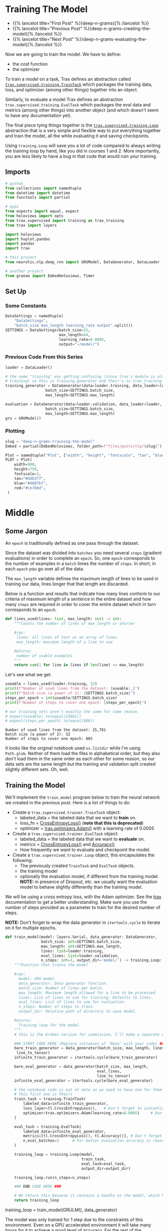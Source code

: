 #+BEGIN_COMMENT
.. title: Deep N-Grams: Training the Model
.. slug: deep-n-grams-training-the-model
.. date: 2021-01-05 16:48:29 UTC-08:00
.. tags: nlp,n-grams,rnn,gru
.. category: NLP
.. link: 
.. description: Training the GRU model.
.. type: text

#+END_COMMENT
#+OPTIONS: ^:{}
#+TOC: headlines 3
#+PROPERTY: header-args :session ~/.local/share/jupyter/runtime/kernel-00a06be7-a9a9-4891-a70c-9ee395ff0ab2-ssh.json
#+BEGIN_SRC python :results none :exports none
%load_ext autoreload
%autoreload 2
#+END_SRC

* Training The Model
  - {{% lancelot title="First Post" %}}deep-n-grams{{% /lancelot %}}
  - {{% lancelot title="Previous Post" %}}deep-n-grams-creating-the-model{{% /lancelot %}}
  - {{% lancelot title="Next Post" %}}deep-n-grams-evaluating-the-model{{% /lancelot %}}

  Now we are going to train the model. We have to define:
   - the cost function
   - the optimizer

   To train a model on a task, Trax defines an abstraction called [[https://trax-ml.readthedocs.io/en/latest/trax.supervised.html?highlight=TrainTask#trax.supervised.training.TrainTask][=trax.supervised.training.TrainTask=]] which packages the training data, loss, and optimizer (among other things) together into an object.

 Similarly, to evaluate a model Trax defines an abstraction =trax.supervised.training.EvalTask= which packages the eval data and metrics (among other things) into another object (and which doesn't seem to have any documentation yet).

 The final piece tying things together is the [[https://trax-ml.readthedocs.io/en/latest/trax.supervised.html#trax.supervised.training.Loop][=trax.supervised.training.Loop=]] abstraction that is a very simple and flexible way to put everything together and train the model, all the while evaluating it and saving checkpoints.
 
Using =training.Loop= will save you a lot of code compared to always writing the training loop by hand, like you did in courses 1 and 2. More importantly, you are less likely to have a bug in that code that would ruin your training.
** Imports
#+begin_src python :results none
# python
from collections import namedtuple
from datetime import datetime
from functools import partial

# pypi
from expects import equal, expect
from holoviews import opts
from trax.supervised import training as trax_training
from trax import layers

import holoviews
import hvplot.pandas
import pandas
import trax

# this project
from neurotic.nlp.deep_rnn import GRUModel, DataGenerator, DataLoader

# another project
from graeae import EmbedHoloviews, Timer
#+end_src
** Set Up
*** Some Constants
#+begin_src python :results none
DataSettings = namedtuple(
    "DataSettings",
    "batch_size max_length learning_rate output".split())
SETTINGS = DataSettings(batch_size=32,
                        max_length=64,
                        learning_rate=0.0005,
                        output="~/model/")
#+end_src
*** Previous Code From this Series
#+begin_src python :results none
loader = DataLoader()

# the name "training" was getting confusing (since trax's module is also called
# training) so this is training_generator and their's is trax_training
training_generator = DataGenerator(data=loader.training, data_loader=loader,
                  batch_size=SETTINGS.batch_size,
                  max_length=SETTINGS.max_length)

evaluation = DataGenerator(data=loader.validation, data_loader=loader,
                  batch_size=SETTINGS.batch_size,
                  max_length=SETTINGS.max_length)
gru = GRUModel()
#+end_src
*** Plotting
#+begin_src python :results none
slug = "deep-n-grams-training-the-model"
Embed = partial(EmbedHoloviews, folder_path=f"files/posts/nlp/{slug}")

Plot = namedtuple("Plot", ["width", "height", "fontscale", "tan", "blue", "red"])
PLOT = Plot(
    width=900,
    height=750,
    fontscale=2,
    tan="#ddb377",
    blue="#4687b7",
    red="#ce7b6d",
 )
#+end_src    
* Middle
** Some Jargon
An =epoch= is traditionally defined as one pass through the dataset.

 Since the dataset was divided into =batches= you need several =steps= (gradient evaluations) in order to complete an =epoch=. So, one =epoch= corresponds to the number of examples in a =batch= times the number of =steps=. In short, in each =epoch= you go over all of the data. 

The =max_length= variable defines the maximum length of lines to be used in training our data, lines longer that that length are discarded. 

 Below is a function and results that indicate how many lines conform to our criteria of maximum length of a sentence in the entire dataset and how many =steps= are required in order to cover the entire dataset which in turn corresponds to an =epoch=.

#+begin_src python :results none
def lines_used(lines: list, max_length: int) -> int:
    """Counts the number of lines of max_length or shorter

    Args: 
     lines: all lines of text as an array of lines
     max_length: maximum length of a line to use

    Returns:
     number of usable examples
    """
    return sum(1 for line in lines if len(line) <= max_length)
#+end_src

Let's see what we get.


#+begin_src python :results output :exports both
useable = lines_used(loader.training, 32)
print(f"Number of used lines from the dataset: {useable:,}")
print(f"Batch size (a power of 2): {SETTINGS.batch_size}")
steps_per_epoch = int(useable/SETTINGS.batch_size)
print(f"Number of steps to cover one epoch: {steps_per_epoch}")

# our training sets aren't exactly the same for some reason.
# expect(useable).to(equal(25881))
# expect(steps_per_epoch).to(equal(808))
#+end_src

#+RESULTS:
: Number of used lines from the dataset: 25,781
: Batch size (a power of 2): 32
: Number of steps to cover one epoch: 805

It looks like the original notebook used =os.listdir= while I'm using =Path.glob=. Neither of them load the files in alphabetical order, but they also don't load them in the same order as each other for some reason, so our data sets are the same length but the training and validation split created slightly different sets. Oh, well.
** Training the Model
We'll implement the =train_model= program below to train the neural network we created in the previous post. Here is a list of things to do:

 - Create a =trax.supervised.trainer.TrainTask= object:
    + labeled_data = the labeled data that we want to *train* on.
    + loss_fn = [[https://trax-ml.readthedocs.io/en/latest/trax.layers.html?highlight=CrossEntropyLoss#trax.layers.metrics.CrossEntropyLoss][CrossEntropyLoss()]] (**note that this is deprecated**)
    + optimizer = [[https://trax-ml.readthedocs.io/en/latest/trax.optimizers.html?highlight=Adam#trax.optimizers.adam.Adam][trax.optimizers.Adam()]] with a learning rate of 0.0005
 - Create a =trax.supervised.trainer.EvalTask= object:
    + labeled_data = the labeled data that we want to *evaluate* on.
    + metrics = [[https://trax-ml.readthedocs.io/en/latest/trax.layers.html#trax.layers.metrics.CrossEntropyLoss][CrossEntropyLoss()]] and [[https://trax-ml.readthedocs.io/en/latest/trax.layers.html#trax.layers.metrics.Accuracy][Accuracy()]]
    + How frequently we want to evaluate and checkpoint the model.

 - Create a =trax.supervised.trainer.Loop= object, this encapsulates the following:
    + The previously created =TrainTask= and =EvalTask= objects.
    + the training model
    + optionally the evaluation model, if different from the training model. **NOTE:** in presence of Dropout, etc. we usually want the evaluation model to behave slightly differently than the training model.

We will be using a cross entropy loss, with the Adam optimizer. See the [[https://trax-ml.readthedocs.io/en/latest/index.html][trax]] documentation to get a better understanding. Make sure you use the number of steps provided as a parameter to train for the desired number of steps.

 **NOTE:** Don't forget to wrap the data generator in =itertools.cycle= to iterate on it for multiple epochs.
   
#+begin_src python :results none
def train_model(model: layers.Serial, data_generator: DataGenerator,
                batch_size: int=SETTINGS.batch_size,
                max_length: int=SETTINGS.max_length,
                lines: list=loader.training,
                eval_lines: list=loader.validation,
                n_steps: int=1, output_dir='model/') -> training.Loop: 
    """Function that trains the model

    Args:
      model: GRU model.
      data_generator: Data generator function.
      batch_size: Number of lines per batch.
      max_length: Maximum length allowed for a line to be processed. 
      lines: List of lines to use for training. Defaults to lines.
      eval_lines: List of lines to use for evaluation.
      n_steps: Number of steps to train.
      output_dir: Relative path of directory to save model.

    Returns:
      Training loop for the model.
    """
    # this is the broken version for submission, I'll make a separate one for local running.
    
    ### START CODE HERE (Replace instances of 'None' with your code) ###
    bare_train_generator = data_generator(batch_size, max_length, lines,
     line_to_tensor)
    infinite_train_generator = itertools.cycle(bare_train_generator)

    bare_eval_generator = data_generator(batch_size, max_length,
                                         eval_lines,
                                         line_to_tensor)
    infinite_eval_generator = itertools.cycle(bare_eval_generator)

    # the notebook code is out of date so we need to have one for them and one for us... damnit
    # this first one is theirs
    train_task = training.TrainTask(
        labeled_data=infinite_train_generator,
        loss_layer=tl.CrossEntropyLoss(),   # Don't forget to instantiate this object
        optimizer=trax.optimizers.Adam(learning_rate=0.0005)     # Don't forget to add the learning rate parameter
    )

    eval_task = training.EvalTask(
        labeled_data=infinite_eval_generator,
        metrics=[tl.CrossEntropyLoss(), tl.Accuracy()], # Don't forget to instantiate these objects
        n_eval_batches=3      # For better evaluation accuracy in reasonable time
    )
    
    training_loop = training.Loop(model,
                                  train_task,
                                  eval_task=eval_task,
                                  output_dir=output_dir)

    training_loop.run(n_steps=n_steps)
    
    ### END CODE HERE ###
    
    # We return this because it contains a handle to the model, which has the weights etc.
    return training_loop
#+end_src


# Train the model 1 step and keep the `trax.supervised.training.Loop` object.
#+begin_example python
training_loop = train_model(GRULM(), data_generator)
#+end_example


The model was only trained for 1 step due to the constraints of this environment. Even on a GPU accelerated environment it will take many hours for it to achieve a good level of accuracy. For the rest of the assignment you will be using a pretrained model but now you should understand how the training can be done using Trax.
** Take Two
#+begin_src python :results none
def take_two(model: layers.Serial,
             training: DataGenerator,
             evaluation: DataGenerator,
             learning_rate: float=SETTINGS.learning_rate,
             batches: int=1,
             evaluation_batches: int=3,
             steps_per_checkpoint: int=1000,
             output_dir=SETTINGS.output) -> trax_training.Loop: 
    """Function that trains the model

    Args:
      model: GRU model.
      training: cycling data generator for training
      evaluation: cycling data generator for evaluation
      learning_rate: alpha for the optimizer
      batches: Number of batches to train.
      evaluation_batches: number of evaluation patches to run
      steps_per_checkpoint: how often to stop and evaluate the model
      output_dir: Relative path of directory to save model.

    Returns:
      Training loop for the model.
    """
    train_task = trax_training.TrainTask(
        labeled_data=training,
        loss_layer=layers.WeightedCategoryCrossEntropy(),
        optimizer=trax.optimizers.Adam(learning_rate=learning_rate),
        n_steps_per_checkpoint=steps_per_checkpoint
    )

    eval_task = trax_training.EvalTask(
        labeled_data=evaluation,
        metrics=[layers.WeightedCategoryCrossEntropy(),
                 layers.Accuracy()],
        n_eval_batches=evaluation_batches
    )
    
    training_loop = trax_training.Loop(model,
                                  train_task,
                                  eval_tasks=[eval_task],
                                  output_dir=output_dir)
    start = datetime.now()
    training_loop.run(n_steps=batches)
    print(f"Elapsed: {datetime.now() - start}")
    return training_loop
#+end_src

#+begin_src python :results output :exports both
loop = take_two(gru.model, training_generator, evaluation, batches=1000)
#+end_src

#+RESULTS:
#+begin_example

Step      1: Total number of trainable weights: 3411200
Step      1: Ran 1 train steps in 2.64 secs
Step      1: train WeightedCategoryCrossEntropy |  5.54519987
Step      1: eval  WeightedCategoryCrossEntropy |  5.54099703
Step      1: eval                      Accuracy |  0.15382584

Step   1000: Ran 999 train steps in 38.68 secs
Step   1000: train WeightedCategoryCrossEntropy |  2.28923297
Step   1000: eval  WeightedCategoryCrossEntropy |  1.82684219
Step   1000: eval                      Accuracy |  0.45511819
Elapsed: 0:00:41.796167
#+end_example

Now let's see what the history tells us.

**Note:** As of January 9, 2021 the version of trax on pypi (1.3.7) doesn't have a =History= object (and it isn't documented) so to use this I had to install trax from the master branch of the [[https://github.com/google/trax/][GitHub Repsitory]].

#+begin_src python :results output :exports both
print(loop.history.modes)
print(f"Evaluation metrics: {loop.history.metrics_for_mode('eval')}")
print(f"Training Metrics: {loop.history.metrics_for_mode('train')}")

print(f"Evaluation Accuracy: {loop.history.get('eval', 'metrics/Accuracy')}")
#+end_src

#+RESULTS:
: ['eval', 'train']
: Evaluation metrics: ['metrics/Accuracy', 'metrics/WeightedCategoryCrossEntropy']
: Training Metrics: ['metrics/WeightedCategoryCrossEntropy', 'training/gradients_l2', 'training/learning_rate', 'training/loss', 'training/steps per second', 'training/weights_l2']
: Evaluation Accuracy: [(1, 0.15382583936055502), (1000, 0.45511818925539654)]

It made a pretty remarkable improvement after a thousand batches, especially considering it only took forty-seconds or so. Let's up the number of batches.

#+begin_src python :results output :exports both
loop = take_two(gru.model, training_generator, evaluation, batches=1000)
#+end_src

#+RESULTS:
: 
: Step   2000: Ran 1000 train steps in 39.75 secs
: Step   2000: train WeightedCategoryCrossEntropy |  1.66551745
: Step   2000: eval  WeightedCategoryCrossEntropy |  1.65215000
: Step   2000: eval                      Accuracy |  0.49342343
: Elapsed: 0:00:40.189560

Well, I forgot to up the number of batches. This time though...

#+begin_src python :results output :exports both
loop = take_two(gru.model, training_generator, evaluation, batches=10000)
#+end_src

#+RESULTS:
#+begin_example

Step   3000: Ran 1000 train steps in 39.81 secs
Step   3000: train WeightedCategoryCrossEntropy |  1.49474919
Step   3000: eval  WeightedCategoryCrossEntropy |  1.50722202
Step   3000: eval                      Accuracy |  0.53727521

Step   4000: Ran 1000 train steps in 38.82 secs
Step   4000: train WeightedCategoryCrossEntropy |  1.40773308
Step   4000: eval  WeightedCategoryCrossEntropy |  1.44813490
Step   4000: eval                      Accuracy |  0.54536728

Step   5000: Ran 1000 train steps in 38.90 secs
Step   5000: train WeightedCategoryCrossEntropy |  1.35936761
Step   5000: eval  WeightedCategoryCrossEntropy |  1.40560397
Step   5000: eval                      Accuracy |  0.55885768

Step   6000: Ran 1000 train steps in 38.88 secs
Step   6000: train WeightedCategoryCrossEntropy |  1.33801484
Step   6000: eval  WeightedCategoryCrossEntropy |  1.36113369
Step   6000: eval                      Accuracy |  0.57642752

Step   7000: Ran 1000 train steps in 38.86 secs
Step   7000: train WeightedCategoryCrossEntropy |  1.32240558
Step   7000: eval  WeightedCategoryCrossEntropy |  1.38307476
Step   7000: eval                      Accuracy |  0.56590829

Step   8000: Ran 1000 train steps in 38.90 secs
Step   8000: train WeightedCategoryCrossEntropy |  1.30228114
Step   8000: eval  WeightedCategoryCrossEntropy |  1.38889817
Step   8000: eval                      Accuracy |  0.56193008

Step   9000: Ran 1000 train steps in 38.88 secs
Step   9000: train WeightedCategoryCrossEntropy |  1.28101051
Step   9000: eval  WeightedCategoryCrossEntropy |  1.36015956
Step   9000: eval                      Accuracy |  0.56561601

Step  10000: Ran 1000 train steps in 38.86 secs
Step  10000: train WeightedCategoryCrossEntropy |  1.27505744
Step  10000: eval  WeightedCategoryCrossEntropy |  1.36137756
Step  10000: eval                      Accuracy |  0.57053447

Step  11000: Ran 1000 train steps in 38.85 secs
Step  11000: train WeightedCategoryCrossEntropy |  1.27052534
Step  11000: eval  WeightedCategoryCrossEntropy |  1.34181790
Step  11000: eval                      Accuracy |  0.57359161

Step  12000: Ran 1000 train steps in 38.85 secs
Step  12000: train WeightedCategoryCrossEntropy |  1.25399101
Step  12000: eval  WeightedCategoryCrossEntropy |  1.34485857
Step  12000: eval                      Accuracy |  0.57139154
Elapsed: 0:06:30.471829
#+end_example

It seems to be plateauing.

#+begin_src python :results output :exports both
loop = take_two(gru.model, training_generator, evaluation, batches=50000)
#+end_src

#+RESULTS:
#+begin_example

Step  13000: Ran 1000 train steps in 39.74 secs
Step  13000: train WeightedCategoryCrossEntropy |  1.28382349
Step  13000: eval  WeightedCategoryCrossEntropy |  1.34152850
Step  13000: eval                      Accuracy |  0.56759004

Step  14000: Ran 1000 train steps in 38.70 secs
Step  14000: train WeightedCategoryCrossEntropy |  1.24999321
Step  14000: eval  WeightedCategoryCrossEntropy |  1.31848574
Step  14000: eval                      Accuracy |  0.58393063

Step  15000: Ran 1000 train steps in 38.64 secs
Step  15000: train WeightedCategoryCrossEntropy |  1.23975933
Step  15000: eval  WeightedCategoryCrossEntropy |  1.31624317
Step  15000: eval                      Accuracy |  0.58447830

Step  16000: Ran 1000 train steps in 38.64 secs
Step  16000: train WeightedCategoryCrossEntropy |  1.21947169
Step  16000: eval  WeightedCategoryCrossEntropy |  1.28875721
Step  16000: eval                      Accuracy |  0.57887546

Step  17000: Ran 1000 train steps in 38.62 secs
Step  17000: train WeightedCategoryCrossEntropy |  1.21219873
Step  17000: eval  WeightedCategoryCrossEntropy |  1.33571080
Step  17000: eval                      Accuracy |  0.57712994

Step  18000: Ran 1000 train steps in 38.66 secs
Step  18000: train WeightedCategoryCrossEntropy |  1.21026635
Step  18000: eval  WeightedCategoryCrossEntropy |  1.32456430
Step  18000: eval                      Accuracy |  0.58517017

Step  19000: Ran 1000 train steps in 38.64 secs
Step  19000: train WeightedCategoryCrossEntropy |  1.21169627
Step  19000: eval  WeightedCategoryCrossEntropy |  1.32556013
Step  19000: eval                      Accuracy |  0.58419540

Step  20000: Ran 1000 train steps in 38.71 secs
Step  20000: train WeightedCategoryCrossEntropy |  1.18635964
Step  20000: eval  WeightedCategoryCrossEntropy |  1.29579870
Step  20000: eval                      Accuracy |  0.58305796

Step  21000: Ran 1000 train steps in 38.64 secs
Step  21000: train WeightedCategoryCrossEntropy |  1.18904626
Step  21000: eval  WeightedCategoryCrossEntropy |  1.30543160
Step  21000: eval                      Accuracy |  0.58511112

Step  22000: Ran 1000 train steps in 38.66 secs
Step  22000: train WeightedCategoryCrossEntropy |  1.19396818
Step  22000: eval  WeightedCategoryCrossEntropy |  1.29183892
Step  22000: eval                      Accuracy |  0.58100422

Step  23000: Ran 1000 train steps in 38.71 secs
Step  23000: train WeightedCategoryCrossEntropy |  1.19577324
Step  23000: eval  WeightedCategoryCrossEntropy |  1.31765648
Step  23000: eval                      Accuracy |  0.57812850

Step  24000: Ran 1000 train steps in 38.77 secs
Step  24000: train WeightedCategoryCrossEntropy |  1.16455758
Step  24000: eval  WeightedCategoryCrossEntropy |  1.30760705
Step  24000: eval                      Accuracy |  0.58308929

Step  25000: Ran 1000 train steps in 38.68 secs
Step  25000: train WeightedCategoryCrossEntropy |  1.17373812
Step  25000: eval  WeightedCategoryCrossEntropy |  1.33733491
Step  25000: eval                      Accuracy |  0.58254947

Step  26000: Ran 1000 train steps in 38.73 secs
Step  26000: train WeightedCategoryCrossEntropy |  1.17703664
Step  26000: eval  WeightedCategoryCrossEntropy |  1.30382776
Step  26000: eval                      Accuracy |  0.59271948

Step  27000: Ran 1000 train steps in 38.77 secs
Step  27000: train WeightedCategoryCrossEntropy |  1.17249799
Step  27000: eval  WeightedCategoryCrossEntropy |  1.29767748
Step  27000: eval                      Accuracy |  0.59217713

Step  28000: Ran 1000 train steps in 38.70 secs
Step  28000: train WeightedCategoryCrossEntropy |  1.15188992
Step  28000: eval  WeightedCategoryCrossEntropy |  1.27955910
Step  28000: eval                      Accuracy |  0.60145231

Step  29000: Ran 1000 train steps in 38.71 secs
Step  29000: train WeightedCategoryCrossEntropy |  1.15883470
Step  29000: eval  WeightedCategoryCrossEntropy |  1.32158053
Step  29000: eval                      Accuracy |  0.58393308

Step  30000: Ran 1000 train steps in 38.69 secs
Step  30000: train WeightedCategoryCrossEntropy |  1.16402268
Step  30000: eval  WeightedCategoryCrossEntropy |  1.28583026
Step  30000: eval                      Accuracy |  0.59060840

Step  31000: Ran 1000 train steps in 38.76 secs
Step  31000: train WeightedCategoryCrossEntropy |  1.15244710
Step  31000: eval  WeightedCategoryCrossEntropy |  1.31478047
Step  31000: eval                      Accuracy |  0.58421228

Step  32000: Ran 1000 train steps in 38.74 secs
Step  32000: train WeightedCategoryCrossEntropy |  1.13865745
Step  32000: eval  WeightedCategoryCrossEntropy |  1.30897808
Step  32000: eval                      Accuracy |  0.58211388

Step  33000: Ran 1000 train steps in 38.70 secs
Step  33000: train WeightedCategoryCrossEntropy |  1.14797425
Step  33000: eval  WeightedCategoryCrossEntropy |  1.28837899
Step  33000: eval                      Accuracy |  0.59355628

Step  34000: Ran 1000 train steps in 38.71 secs
Step  34000: train WeightedCategoryCrossEntropy |  1.15177202
Step  34000: eval  WeightedCategoryCrossEntropy |  1.26875858
Step  34000: eval                      Accuracy |  0.59396426

Step  35000: Ran 1000 train steps in 38.74 secs
Step  35000: train WeightedCategoryCrossEntropy |  1.13462234
Step  35000: eval  WeightedCategoryCrossEntropy |  1.33155421
Step  35000: eval                      Accuracy |  0.58831197

Step  36000: Ran 1000 train steps in 38.76 secs
Step  36000: train WeightedCategoryCrossEntropy |  1.12743652
Step  36000: eval  WeightedCategoryCrossEntropy |  1.31895538
Step  36000: eval                      Accuracy |  0.57935937

Step  37000: Ran 1000 train steps in 38.76 secs
Step  37000: train WeightedCategoryCrossEntropy |  1.13511860
Step  37000: eval  WeightedCategoryCrossEntropy |  1.34238366
Step  37000: eval                      Accuracy |  0.58156353

Step  38000: Ran 1000 train steps in 38.72 secs
Step  38000: train WeightedCategoryCrossEntropy |  1.14187491
Step  38000: eval  WeightedCategoryCrossEntropy |  1.30659600
Step  38000: eval                      Accuracy |  0.58288614

Step  39000: Ran 1000 train steps in 38.76 secs
Step  39000: train WeightedCategoryCrossEntropy |  1.12084019
Step  39000: eval  WeightedCategoryCrossEntropy |  1.28768833
Step  39000: eval                      Accuracy |  0.60021923

Step  40000: Ran 1000 train steps in 38.71 secs
Step  40000: train WeightedCategoryCrossEntropy |  1.11764979
Step  40000: eval  WeightedCategoryCrossEntropy |  1.33905506
Step  40000: eval                      Accuracy |  0.57679999

Step  41000: Ran 1000 train steps in 38.74 secs
Step  41000: train WeightedCategoryCrossEntropy |  1.12686217
Step  41000: eval  WeightedCategoryCrossEntropy |  1.32088705
Step  41000: eval                      Accuracy |  0.58238810

Step  42000: Ran 1000 train steps in 38.75 secs
Step  42000: train WeightedCategoryCrossEntropy |  1.13109481
Step  42000: eval  WeightedCategoryCrossEntropy |  1.31838973
Step  42000: eval                      Accuracy |  0.58213743

Step  43000: Ran 1000 train steps in 38.79 secs
Step  43000: train WeightedCategoryCrossEntropy |  1.10290754
Step  43000: eval  WeightedCategoryCrossEntropy |  1.31488041
Step  43000: eval                      Accuracy |  0.59099247

Step  44000: Ran 1000 train steps in 38.75 secs
Step  44000: train WeightedCategoryCrossEntropy |  1.11154807
Step  44000: eval  WeightedCategoryCrossEntropy |  1.32115630
Step  44000: eval                      Accuracy |  0.58481665

Step  45000: Ran 1000 train steps in 38.74 secs
Step  45000: train WeightedCategoryCrossEntropy |  1.11626506
Step  45000: eval  WeightedCategoryCrossEntropy |  1.32583074
Step  45000: eval                      Accuracy |  0.58425963

Step  46000: Ran 1000 train steps in 38.75 secs
Step  46000: train WeightedCategoryCrossEntropy |  1.12253380
Step  46000: eval  WeightedCategoryCrossEntropy |  1.28128795
Step  46000: eval                      Accuracy |  0.59816724

Step  47000: Ran 1000 train steps in 38.78 secs
Step  47000: train WeightedCategoryCrossEntropy |  1.08949089
Step  47000: eval  WeightedCategoryCrossEntropy |  1.31317608
Step  47000: eval                      Accuracy |  0.58273973

Step  48000: Ran 1000 train steps in 38.75 secs
Step  48000: train WeightedCategoryCrossEntropy |  1.10382092
Step  48000: eval  WeightedCategoryCrossEntropy |  1.35037680
Step  48000: eval                      Accuracy |  0.58653913

Step  49000: Ran 1000 train steps in 38.74 secs
Step  49000: train WeightedCategoryCrossEntropy |  1.10920715
Step  49000: eval  WeightedCategoryCrossEntropy |  1.34068878
Step  49000: eval                      Accuracy |  0.57137036

Step  50000: Ran 1000 train steps in 38.78 secs
Step  50000: train WeightedCategoryCrossEntropy |  1.10644996
Step  50000: eval  WeightedCategoryCrossEntropy |  1.32040668
Step  50000: eval                      Accuracy |  0.58469077

Step  51000: Ran 1000 train steps in 38.73 secs
Step  51000: train WeightedCategoryCrossEntropy |  1.08133543
Step  51000: eval  WeightedCategoryCrossEntropy |  1.31978738
Step  51000: eval                      Accuracy |  0.58491902

Step  52000: Ran 1000 train steps in 38.73 secs
Step  52000: train WeightedCategoryCrossEntropy |  1.09691930
Step  52000: eval  WeightedCategoryCrossEntropy |  1.32925705
Step  52000: eval                      Accuracy |  0.58861417

Step  53000: Ran 1000 train steps in 38.68 secs
Step  53000: train WeightedCategoryCrossEntropy |  1.10452163
Step  53000: eval  WeightedCategoryCrossEntropy |  1.29868329
Step  53000: eval                      Accuracy |  0.60251764

Step  54000: Ran 1000 train steps in 38.74 secs
Step  54000: train WeightedCategoryCrossEntropy |  1.09207809
Step  54000: eval  WeightedCategoryCrossEntropy |  1.35772077
Step  54000: eval                      Accuracy |  0.57129671

Step  55000: Ran 1000 train steps in 38.72 secs
Step  55000: train WeightedCategoryCrossEntropy |  1.07641542
Step  55000: eval  WeightedCategoryCrossEntropy |  1.36485183
Step  55000: eval                      Accuracy |  0.58672802

Step  56000: Ran 1000 train steps in 38.72 secs
Step  56000: train WeightedCategoryCrossEntropy |  1.08802187
Step  56000: eval  WeightedCategoryCrossEntropy |  1.30784667
Step  56000: eval                      Accuracy |  0.59716912

Step  57000: Ran 1000 train steps in 38.71 secs
Step  57000: train WeightedCategoryCrossEntropy |  1.09764445
Step  57000: eval  WeightedCategoryCrossEntropy |  1.35429418
Step  57000: eval                      Accuracy |  0.57975992

Step  58000: Ran 1000 train steps in 38.74 secs
Step  58000: train WeightedCategoryCrossEntropy |  1.07809854
Step  58000: eval  WeightedCategoryCrossEntropy |  1.32458742
Step  58000: eval                      Accuracy |  0.57735123

Step  59000: Ran 1000 train steps in 38.72 secs
Step  59000: train WeightedCategoryCrossEntropy |  1.07255101
Step  59000: eval  WeightedCategoryCrossEntropy |  1.28845433
Step  59000: eval                      Accuracy |  0.59338196

Step  60000: Ran 1000 train steps in 38.73 secs
Step  60000: train WeightedCategoryCrossEntropy |  1.08358848
Step  60000: eval  WeightedCategoryCrossEntropy |  1.31605566
Step  60000: eval                      Accuracy |  0.58012034

Step  61000: Ran 1000 train steps in 38.70 secs
Step  61000: train WeightedCategoryCrossEntropy |  1.08817053
Step  61000: eval  WeightedCategoryCrossEntropy |  1.32721674
Step  61000: eval                      Accuracy |  0.58768902

Step  62000: Ran 1000 train steps in 38.73 secs
Step  62000: train WeightedCategoryCrossEntropy |  1.06626439
Step  62000: eval  WeightedCategoryCrossEntropy |  1.33657344
Step  62000: eval                      Accuracy |  0.58727795
Elapsed: 0:32:19.629778
#+end_example


#+begin_src python :results output :exports both
loop = take_two(gru.model, training_generator, evaluation, batches=100000)
#+end_src

#+RESULTS:
#+begin_example

Step  63000: Ran 1000 train steps in 39.93 secs
Step  63000: train WeightedCategoryCrossEntropy |  1.16796327
Step  63000: eval  WeightedCategoryCrossEntropy |  1.36395303
Step  63000: eval                      Accuracy |  0.57032533

Step  64000: Ran 1000 train steps in 38.89 secs
Step  64000: train WeightedCategoryCrossEntropy |  1.11666918
Step  64000: eval  WeightedCategoryCrossEntropy |  1.32780838
Step  64000: eval                      Accuracy |  0.57505075

Step  65000: Ran 1000 train steps in 38.90 secs
Step  65000: train WeightedCategoryCrossEntropy |  1.10621011
Step  65000: eval  WeightedCategoryCrossEntropy |  1.33678579
Step  65000: eval                      Accuracy |  0.57886046

Step  66000: Ran 1000 train steps in 38.93 secs
Step  66000: train WeightedCategoryCrossEntropy |  1.06902885
Step  66000: eval  WeightedCategoryCrossEntropy |  1.33837553
Step  66000: eval                      Accuracy |  0.58116663

Step  67000: Ran 1000 train steps in 38.86 secs
Step  67000: train WeightedCategoryCrossEntropy |  1.07529819
Step  67000: eval  WeightedCategoryCrossEntropy |  1.34368738
Step  67000: eval                      Accuracy |  0.58368655

Step  68000: Ran 1000 train steps in 38.88 secs
Step  68000: train WeightedCategoryCrossEntropy |  1.08158481
Step  68000: eval  WeightedCategoryCrossEntropy |  1.31722498
Step  68000: eval                      Accuracy |  0.58705380

Step  69000: Ran 1000 train steps in 38.95 secs
Step  69000: train WeightedCategoryCrossEntropy |  1.08769965
Step  69000: eval  WeightedCategoryCrossEntropy |  1.31406136
Step  69000: eval                      Accuracy |  0.58490791

Step  70000: Ran 1000 train steps in 38.88 secs
Step  70000: train WeightedCategoryCrossEntropy |  1.04882610
Step  70000: eval  WeightedCategoryCrossEntropy |  1.38410521
Step  70000: eval                      Accuracy |  0.56796430

Step  71000: Ran 1000 train steps in 38.90 secs
Step  71000: train WeightedCategoryCrossEntropy |  1.06316447
Step  71000: eval  WeightedCategoryCrossEntropy |  1.30895372
Step  71000: eval                      Accuracy |  0.58984526

Step  72000: Ran 1000 train steps in 38.91 secs
Step  72000: train WeightedCategoryCrossEntropy |  1.07383156
Step  72000: eval  WeightedCategoryCrossEntropy |  1.38230101
Step  72000: eval                      Accuracy |  0.56828884

Step  73000: Ran 1000 train steps in 38.94 secs
Step  73000: train WeightedCategoryCrossEntropy |  1.07366288
Step  73000: eval  WeightedCategoryCrossEntropy |  1.29979046
Step  73000: eval                      Accuracy |  0.59334222

Step  74000: Ran 1000 train steps in 38.89 secs
Step  74000: train WeightedCategoryCrossEntropy |  1.04150283
Step  74000: eval  WeightedCategoryCrossEntropy |  1.39114801
Step  74000: eval                      Accuracy |  0.56706931

Step  75000: Ran 1000 train steps in 38.89 secs
Step  75000: train WeightedCategoryCrossEntropy |  1.06011724
Step  75000: eval  WeightedCategoryCrossEntropy |  1.31870242
Step  75000: eval                      Accuracy |  0.58975877

Step  76000: Ran 1000 train steps in 38.93 secs
Step  76000: train WeightedCategoryCrossEntropy |  1.06862414
Step  76000: eval  WeightedCategoryCrossEntropy |  1.33027065
Step  76000: eval                      Accuracy |  0.58500228

Step  77000: Ran 1000 train steps in 38.92 secs
Step  77000: train WeightedCategoryCrossEntropy |  1.05721939
Step  77000: eval  WeightedCategoryCrossEntropy |  1.36938119
Step  77000: eval                      Accuracy |  0.57774687

Step  78000: Ran 1000 train steps in 38.86 secs
Step  78000: train WeightedCategoryCrossEntropy |  1.04032123
Step  78000: eval  WeightedCategoryCrossEntropy |  1.35787050
Step  78000: eval                      Accuracy |  0.58307936

Step  79000: Ran 1000 train steps in 38.89 secs
Step  79000: train WeightedCategoryCrossEntropy |  1.05514109
Step  79000: eval  WeightedCategoryCrossEntropy |  1.34510783
Step  79000: eval                      Accuracy |  0.59036636

Step  80000: Ran 1000 train steps in 38.91 secs
Step  80000: train WeightedCategoryCrossEntropy |  1.06119215
Step  80000: eval  WeightedCategoryCrossEntropy |  1.35925500
Step  80000: eval                      Accuracy |  0.58475639

Step  81000: Ran 1000 train steps in 38.93 secs
Step  81000: train WeightedCategoryCrossEntropy |  1.04676783
Step  81000: eval  WeightedCategoryCrossEntropy |  1.36667589
Step  81000: eval                      Accuracy |  0.57690132

Step  82000: Ran 1000 train steps in 38.88 secs
Step  82000: train WeightedCategoryCrossEntropy |  1.03751075
Step  82000: eval  WeightedCategoryCrossEntropy |  1.34715915
Step  82000: eval                      Accuracy |  0.58315720

Step  83000: Ran 1000 train steps in 38.88 secs
Step  83000: train WeightedCategoryCrossEntropy |  1.05128062
Step  83000: eval  WeightedCategoryCrossEntropy |  1.39356836
Step  83000: eval                      Accuracy |  0.57512679

Step  84000: Ran 1000 train steps in 38.89 secs
Step  84000: train WeightedCategoryCrossEntropy |  1.05902994
Step  84000: eval  WeightedCategoryCrossEntropy |  1.33182939
Step  84000: eval                      Accuracy |  0.57415217

Step  85000: Ran 1000 train steps in 38.93 secs
Step  85000: train WeightedCategoryCrossEntropy |  1.03327870
Step  85000: eval  WeightedCategoryCrossEntropy |  1.35110184
Step  85000: eval                      Accuracy |  0.57771309

Step  86000: Ran 1000 train steps in 38.81 secs
Step  86000: train WeightedCategoryCrossEntropy |  1.03494859
Step  86000: eval  WeightedCategoryCrossEntropy |  1.38251416
Step  86000: eval                      Accuracy |  0.57844079

Step  87000: Ran 1000 train steps in 38.95 secs
Step  87000: train WeightedCategoryCrossEntropy |  1.04720616
Step  87000: eval  WeightedCategoryCrossEntropy |  1.39008860
Step  87000: eval                      Accuracy |  0.57346765

Step  88000: Ran 1000 train steps in 38.92 secs
Step  88000: train WeightedCategoryCrossEntropy |  1.05683839
Step  88000: eval  WeightedCategoryCrossEntropy |  1.34061221
Step  88000: eval                      Accuracy |  0.57800055

Step  89000: Ran 1000 train steps in 38.96 secs
Step  89000: train WeightedCategoryCrossEntropy |  1.02072740
Step  89000: eval  WeightedCategoryCrossEntropy |  1.36288555
Step  89000: eval                      Accuracy |  0.57487903

Step  90000: Ran 1000 train steps in 38.94 secs
Step  90000: train WeightedCategoryCrossEntropy |  1.03256643
Step  90000: eval  WeightedCategoryCrossEntropy |  1.33989787
Step  90000: eval                      Accuracy |  0.58749672

Step  91000: Ran 1000 train steps in 38.90 secs
Step  91000: train WeightedCategoryCrossEntropy |  1.04493618
Step  91000: eval  WeightedCategoryCrossEntropy |  1.33348036
Step  91000: eval                      Accuracy |  0.58970133

Step  92000: Ran 1000 train steps in 38.88 secs
Step  92000: train WeightedCategoryCrossEntropy |  1.05325651
Step  92000: eval  WeightedCategoryCrossEntropy |  1.37317479
Step  92000: eval                      Accuracy |  0.57510771

Step  93000: Ran 1000 train steps in 38.92 secs
Step  93000: train WeightedCategoryCrossEntropy |  1.01199973
Step  93000: eval  WeightedCategoryCrossEntropy |  1.34816321
Step  93000: eval                      Accuracy |  0.58193330

Step  94000: Ran 1000 train steps in 38.84 secs
Step  94000: train WeightedCategoryCrossEntropy |  1.03259039
Step  94000: eval  WeightedCategoryCrossEntropy |  1.40019397
Step  94000: eval                      Accuracy |  0.57431702

Step  95000: Ran 1000 train steps in 38.88 secs
Step  95000: train WeightedCategoryCrossEntropy |  1.04201376
Step  95000: eval  WeightedCategoryCrossEntropy |  1.39143252
Step  95000: eval                      Accuracy |  0.57650570

Step  96000: Ran 1000 train steps in 39.04 secs
Step  96000: train WeightedCategoryCrossEntropy |  1.04046071
Step  96000: eval  WeightedCategoryCrossEntropy |  1.39077107
Step  96000: eval                      Accuracy |  0.56915913

Step  97000: Ran 1000 train steps in 38.87 secs
Step  97000: train WeightedCategoryCrossEntropy |  1.01071739
Step  97000: eval  WeightedCategoryCrossEntropy |  1.36615340
Step  97000: eval                      Accuracy |  0.58579030

Step  98000: Ran 1000 train steps in 38.88 secs
Step  98000: train WeightedCategoryCrossEntropy |  1.02754629
Step  98000: eval  WeightedCategoryCrossEntropy |  1.37784847
Step  98000: eval                      Accuracy |  0.56786172

Step  99000: Ran 1000 train steps in 38.86 secs
Step  99000: train WeightedCategoryCrossEntropy |  1.04122782
Step  99000: eval  WeightedCategoryCrossEntropy |  1.35543263
Step  99000: eval                      Accuracy |  0.57437052

Step  100000: Ran 1000 train steps in 38.91 secs
Step  100000: train WeightedCategoryCrossEntropy |  1.02983260
Step  100000: eval  WeightedCategoryCrossEntropy |  1.37780102
Step  100000: eval                      Accuracy |  0.57324133

Step  101000: Ran 1000 train steps in 38.87 secs
Step  101000: train WeightedCategoryCrossEntropy |  1.01030552
Step  101000: eval  WeightedCategoryCrossEntropy |  1.36497653
Step  101000: eval                      Accuracy |  0.58740668

Step  102000: Ran 1000 train steps in 38.90 secs
Step  102000: train WeightedCategoryCrossEntropy |  1.02731681
Step  102000: eval  WeightedCategoryCrossEntropy |  1.35321331
Step  102000: eval                      Accuracy |  0.57775164

Step  103000: Ran 1000 train steps in 38.91 secs
Step  103000: train WeightedCategoryCrossEntropy |  1.03641915
Step  103000: eval  WeightedCategoryCrossEntropy |  1.34763209
Step  103000: eval                      Accuracy |  0.58446699

Step  104000: Ran 1000 train steps in 38.94 secs
Step  104000: train WeightedCategoryCrossEntropy |  1.01956904
Step  104000: eval  WeightedCategoryCrossEntropy |  1.36184053
Step  104000: eval                      Accuracy |  0.57803359

Step  105000: Ran 1000 train steps in 38.89 secs
Step  105000: train WeightedCategoryCrossEntropy |  1.01011324
Step  105000: eval  WeightedCategoryCrossEntropy |  1.38106732
Step  105000: eval                      Accuracy |  0.57777325

Step  106000: Ran 1000 train steps in 38.89 secs
Step  106000: train WeightedCategoryCrossEntropy |  1.02553248
Step  106000: eval  WeightedCategoryCrossEntropy |  1.35610406
Step  106000: eval                      Accuracy |  0.57794044

Step  107000: Ran 1000 train steps in 38.82 secs
Step  107000: train WeightedCategoryCrossEntropy |  1.03704548
Step  107000: eval  WeightedCategoryCrossEntropy |  1.42385058
Step  107000: eval                      Accuracy |  0.56722079

Step  108000: Ran 1000 train steps in 38.95 secs
Step  108000: train WeightedCategoryCrossEntropy |  1.00718296
Step  108000: eval  WeightedCategoryCrossEntropy |  1.31863145
Step  108000: eval                      Accuracy |  0.58128174

Step  109000: Ran 1000 train steps in 38.88 secs
Step  109000: train WeightedCategoryCrossEntropy |  1.01074588
Step  109000: eval  WeightedCategoryCrossEntropy |  1.38885832
Step  109000: eval                      Accuracy |  0.57076645

Step  110000: Ran 1000 train steps in 38.89 secs
Step  110000: train WeightedCategoryCrossEntropy |  1.02346790
Step  110000: eval  WeightedCategoryCrossEntropy |  1.38532333
Step  110000: eval                      Accuracy |  0.56799785

Step  111000: Ran 1000 train steps in 38.91 secs
Step  111000: train WeightedCategoryCrossEntropy |  1.03170466
Step  111000: eval  WeightedCategoryCrossEntropy |  1.43979116
Step  111000: eval                      Accuracy |  0.55651154

Step  112000: Ran 1000 train steps in 38.91 secs
Step  112000: train WeightedCategoryCrossEntropy |  0.99752879
Step  112000: eval  WeightedCategoryCrossEntropy |  1.40813621
Step  112000: eval                      Accuracy |  0.57297881

Step  113000: Ran 1000 train steps in 38.86 secs
Step  113000: train WeightedCategoryCrossEntropy |  1.00867105
Step  113000: eval  WeightedCategoryCrossEntropy |  1.40307196
Step  113000: eval                      Accuracy |  0.57566841

Step  114000: Ran 1000 train steps in 38.90 secs
Step  114000: train WeightedCategoryCrossEntropy |  1.02337575
Step  114000: eval  WeightedCategoryCrossEntropy |  1.44530074
Step  114000: eval                      Accuracy |  0.55467153

Step  115000: Ran 1000 train steps in 38.87 secs
Step  115000: train WeightedCategoryCrossEntropy |  1.03222477
Step  115000: eval  WeightedCategoryCrossEntropy |  1.41283929
Step  115000: eval                      Accuracy |  0.57396744

Step  116000: Ran 1000 train steps in 38.91 secs
Step  116000: train WeightedCategoryCrossEntropy |  0.98707652
Step  116000: eval  WeightedCategoryCrossEntropy |  1.38734619
Step  116000: eval                      Accuracy |  0.57764675

Step  117000: Ran 1000 train steps in 38.88 secs
Step  117000: train WeightedCategoryCrossEntropy |  1.00943744
Step  117000: eval  WeightedCategoryCrossEntropy |  1.35685408
Step  117000: eval                      Accuracy |  0.58032387

Step  118000: Ran 1000 train steps in 38.91 secs
Step  118000: train WeightedCategoryCrossEntropy |  1.02165031
Step  118000: eval  WeightedCategoryCrossEntropy |  1.41391091
Step  118000: eval                      Accuracy |  0.55870849

Step  119000: Ran 1000 train steps in 38.94 secs
Step  119000: train WeightedCategoryCrossEntropy |  1.02332592
Step  119000: eval  WeightedCategoryCrossEntropy |  1.37008909
Step  119000: eval                      Accuracy |  0.58312436

Step  120000: Ran 1000 train steps in 38.87 secs
Step  120000: train WeightedCategoryCrossEntropy |  0.99027425
Step  120000: eval  WeightedCategoryCrossEntropy |  1.39020562
Step  120000: eval                      Accuracy |  0.56893224

Step  121000: Ran 1000 train steps in 38.91 secs
Step  121000: train WeightedCategoryCrossEntropy |  1.01001906
Step  121000: eval  WeightedCategoryCrossEntropy |  1.34898885
Step  121000: eval                      Accuracy |  0.58765940

Step  122000: Ran 1000 train steps in 38.91 secs
Step  122000: train WeightedCategoryCrossEntropy |  1.01810360
Step  122000: eval  WeightedCategoryCrossEntropy |  1.31699550
Step  122000: eval                      Accuracy |  0.59351979

Step  123000: Ran 1000 train steps in 38.94 secs
Step  123000: train WeightedCategoryCrossEntropy |  1.00846207
Step  123000: eval  WeightedCategoryCrossEntropy |  1.36349829
Step  123000: eval                      Accuracy |  0.58220035

Step  124000: Ran 1000 train steps in 38.90 secs
Step  124000: train WeightedCategoryCrossEntropy |  0.99121541
Step  124000: eval  WeightedCategoryCrossEntropy |  1.36115118
Step  124000: eval                      Accuracy |  0.58584205

Step  125000: Ran 1000 train steps in 38.95 secs
Step  125000: train WeightedCategoryCrossEntropy |  1.00830889
Step  125000: eval  WeightedCategoryCrossEntropy |  1.40724500
Step  125000: eval                      Accuracy |  0.56920058

Step  126000: Ran 1000 train steps in 38.90 secs
Step  126000: train WeightedCategoryCrossEntropy |  1.01781940
Step  126000: eval  WeightedCategoryCrossEntropy |  1.36977708
Step  126000: eval                      Accuracy |  0.58009328

Step  127000: Ran 1000 train steps in 38.96 secs
Step  127000: train WeightedCategoryCrossEntropy |  1.00031054
Step  127000: eval  WeightedCategoryCrossEntropy |  1.41326904
Step  127000: eval                      Accuracy |  0.57243240

Step  128000: Ran 1000 train steps in 38.92 secs
Step  128000: train WeightedCategoryCrossEntropy |  0.99219322
Step  128000: eval  WeightedCategoryCrossEntropy |  1.44404384
Step  128000: eval                      Accuracy |  0.57395190

Step  129000: Ran 1000 train steps in 38.99 secs
Step  129000: train WeightedCategoryCrossEntropy |  1.00709093
Step  129000: eval  WeightedCategoryCrossEntropy |  1.41958042
Step  129000: eval                      Accuracy |  0.57267843

Step  130000: Ran 1000 train steps in 38.99 secs
Step  130000: train WeightedCategoryCrossEntropy |  1.01912773
Step  130000: eval  WeightedCategoryCrossEntropy |  1.33912981
Step  130000: eval                      Accuracy |  0.59197128

Step  131000: Ran 1000 train steps in 39.00 secs
Step  131000: train WeightedCategoryCrossEntropy |  0.98723483
Step  131000: eval  WeightedCategoryCrossEntropy |  1.41522125
Step  131000: eval                      Accuracy |  0.57427963

Step  132000: Ran 1000 train steps in 38.94 secs
Step  132000: train WeightedCategoryCrossEntropy |  0.99342090
Step  132000: eval  WeightedCategoryCrossEntropy |  1.41465898
Step  132000: eval                      Accuracy |  0.57029406

Step  133000: Ran 1000 train steps in 38.88 secs
Step  133000: train WeightedCategoryCrossEntropy |  1.00727808
Step  133000: eval  WeightedCategoryCrossEntropy |  1.38130502
Step  133000: eval                      Accuracy |  0.57192655

Step  134000: Ran 1000 train steps in 38.91 secs
Step  134000: train WeightedCategoryCrossEntropy |  1.01677108
Step  134000: eval  WeightedCategoryCrossEntropy |  1.37716194
Step  134000: eval                      Accuracy |  0.57707018

Step  135000: Ran 1000 train steps in 38.98 secs
Step  135000: train WeightedCategoryCrossEntropy |  0.98251414
Step  135000: eval  WeightedCategoryCrossEntropy |  1.43346206
Step  135000: eval                      Accuracy |  0.56802229

Step  136000: Ran 1000 train steps in 38.94 secs
Step  136000: train WeightedCategoryCrossEntropy |  0.99259746
Step  136000: eval  WeightedCategoryCrossEntropy |  1.40438286
Step  136000: eval                      Accuracy |  0.56927029

Step  137000: Ran 1000 train steps in 38.95 secs
Step  137000: train WeightedCategoryCrossEntropy |  1.00365269
Step  137000: eval  WeightedCategoryCrossEntropy |  1.39464525
Step  137000: eval                      Accuracy |  0.56577289

Step  138000: Ran 1000 train steps in 38.94 secs
Step  138000: train WeightedCategoryCrossEntropy |  1.01699519
Step  138000: eval  WeightedCategoryCrossEntropy |  1.38829728
Step  138000: eval                      Accuracy |  0.56793642

Step  139000: Ran 1000 train steps in 38.95 secs
Step  139000: train WeightedCategoryCrossEntropy |  0.97175646
Step  139000: eval  WeightedCategoryCrossEntropy |  1.41113611
Step  139000: eval                      Accuracy |  0.57514930

Step  140000: Ran 1000 train steps in 38.90 secs
Step  140000: train WeightedCategoryCrossEntropy |  0.99368864
Step  140000: eval  WeightedCategoryCrossEntropy |  1.37815968
Step  140000: eval                      Accuracy |  0.57881431

Step  141000: Ran 1000 train steps in 38.89 secs
Step  141000: train WeightedCategoryCrossEntropy |  1.00594318
Step  141000: eval  WeightedCategoryCrossEntropy |  1.37036717
Step  141000: eval                      Accuracy |  0.58198376

Step  142000: Ran 1000 train steps in 38.90 secs
Step  142000: train WeightedCategoryCrossEntropy |  1.00673234
Step  142000: eval  WeightedCategoryCrossEntropy |  1.40482660
Step  142000: eval                      Accuracy |  0.58230907

Step  143000: Ran 1000 train steps in 38.90 secs
Step  143000: train WeightedCategoryCrossEntropy |  0.97389799
Step  143000: eval  WeightedCategoryCrossEntropy |  1.39242669
Step  143000: eval                      Accuracy |  0.58056428

Step  144000: Ran 1000 train steps in 38.92 secs
Step  144000: train WeightedCategoryCrossEntropy |  0.99413979
Step  144000: eval  WeightedCategoryCrossEntropy |  1.41043913
Step  144000: eval                      Accuracy |  0.56678424

Step  145000: Ran 1000 train steps in 38.95 secs
Step  145000: train WeightedCategoryCrossEntropy |  1.00447440
Step  145000: eval  WeightedCategoryCrossEntropy |  1.36656562
Step  145000: eval                      Accuracy |  0.57477281

Step  146000: Ran 1000 train steps in 38.99 secs
Step  146000: train WeightedCategoryCrossEntropy |  0.99580330
Step  146000: eval  WeightedCategoryCrossEntropy |  1.48764821
Step  146000: eval                      Accuracy |  0.55135592

Step  147000: Ran 1000 train steps in 38.92 secs
Step  147000: train WeightedCategoryCrossEntropy |  0.97624487
Step  147000: eval  WeightedCategoryCrossEntropy |  1.40377279
Step  147000: eval                      Accuracy |  0.58196793

Step  148000: Ran 1000 train steps in 38.91 secs
Step  148000: train WeightedCategoryCrossEntropy |  0.99337947
Step  148000: eval  WeightedCategoryCrossEntropy |  1.38602730
Step  148000: eval                      Accuracy |  0.56986465

Step  149000: Ran 1000 train steps in 38.88 secs
Step  149000: train WeightedCategoryCrossEntropy |  1.00641680
Step  149000: eval  WeightedCategoryCrossEntropy |  1.39816805
Step  149000: eval                      Accuracy |  0.57870026

Step  150000: Ran 1000 train steps in 38.92 secs
Step  150000: train WeightedCategoryCrossEntropy |  0.98345733
Step  150000: eval  WeightedCategoryCrossEntropy |  1.42259351
Step  150000: eval                      Accuracy |  0.56833545

Step  151000: Ran 1000 train steps in 38.91 secs
Step  151000: train WeightedCategoryCrossEntropy |  0.97820592
Step  151000: eval  WeightedCategoryCrossEntropy |  1.38016677
Step  151000: eval                      Accuracy |  0.57927004

Step  152000: Ran 1000 train steps in 38.92 secs
Step  152000: train WeightedCategoryCrossEntropy |  0.99465126
Step  152000: eval  WeightedCategoryCrossEntropy |  1.40752935
Step  152000: eval                      Accuracy |  0.57599767

Step  153000: Ran 1000 train steps in 38.91 secs
Step  153000: train WeightedCategoryCrossEntropy |  1.00440490
Step  153000: eval  WeightedCategoryCrossEntropy |  1.38850121
Step  153000: eval                      Accuracy |  0.57887087

Step  154000: Ran 1000 train steps in 38.98 secs
Step  154000: train WeightedCategoryCrossEntropy |  0.97649008
Step  154000: eval  WeightedCategoryCrossEntropy |  1.40402273
Step  154000: eval                      Accuracy |  0.57060033

Step  155000: Ran 1000 train steps in 38.91 secs
Step  155000: train WeightedCategoryCrossEntropy |  0.97934151
Step  155000: eval  WeightedCategoryCrossEntropy |  1.48141162
Step  155000: eval                      Accuracy |  0.56002742

Step  156000: Ran 1000 train steps in 38.92 secs
Step  156000: train WeightedCategoryCrossEntropy |  0.99469137
Step  156000: eval  WeightedCategoryCrossEntropy |  1.36240538
Step  156000: eval                      Accuracy |  0.57810269

Step  157000: Ran 1000 train steps in 38.91 secs
Step  157000: train WeightedCategoryCrossEntropy |  1.00433600
Step  157000: eval  WeightedCategoryCrossEntropy |  1.39899556
Step  157000: eval                      Accuracy |  0.57247500

Step  158000: Ran 1000 train steps in 38.93 secs
Step  158000: train WeightedCategoryCrossEntropy |  0.96986669
Step  158000: eval  WeightedCategoryCrossEntropy |  1.40644030
Step  158000: eval                      Accuracy |  0.57322383

Step  159000: Ran 1000 train steps in 38.92 secs
Step  159000: train WeightedCategoryCrossEntropy |  0.98071331
Step  159000: eval  WeightedCategoryCrossEntropy |  1.44401983
Step  159000: eval                      Accuracy |  0.57154638

Step  160000: Ran 1000 train steps in 38.93 secs
Step  160000: train WeightedCategoryCrossEntropy |  0.99308157
Step  160000: eval  WeightedCategoryCrossEntropy |  1.41375522
Step  160000: eval                      Accuracy |  0.57750905

Step  161000: Ran 1000 train steps in 38.97 secs
Step  161000: train WeightedCategoryCrossEntropy |  1.00366378
Step  161000: eval  WeightedCategoryCrossEntropy |  1.40615169
Step  161000: eval                      Accuracy |  0.57685037

Step  162000: Ran 1000 train steps in 39.03 secs
Step  162000: train WeightedCategoryCrossEntropy |  0.96036094
Step  162000: eval  WeightedCategoryCrossEntropy |  1.40110429
Step  162000: eval                      Accuracy |  0.57392023
Elapsed: 1:04:57.283108
#+end_example

#+begin_src python :results output :exports both
loop = take_two(gru.model, training_generator, evaluation, epochs=10000)
#+end_src

#+RESULTS:
#+begin_example

Step   7200: Ran 100 train steps in 49.91 secs
Step   7200: train WeightedCategoryCrossEntropy |  1.40845227
Step   7200: eval  WeightedCategoryCrossEntropy |  1.53364094
Step   7200: eval                      Accuracy |  0.53398244

Step   7300: Ran 100 train steps in 46.69 secs
Step   7300: train WeightedCategoryCrossEntropy |  1.37220216
Step   7300: eval  WeightedCategoryCrossEntropy |  1.42109434
Step   7300: eval                      Accuracy |  0.55498699

Step   7400: Ran 100 train steps in 46.79 secs
Step   7400: train WeightedCategoryCrossEntropy |  1.34160054
Step   7400: eval  WeightedCategoryCrossEntropy |  1.42887247
Step   7400: eval                      Accuracy |  0.54843716

Step   7500: Ran 100 train steps in 46.75 secs
Step   7500: train WeightedCategoryCrossEntropy |  1.33687389
Step   7500: eval  WeightedCategoryCrossEntropy |  1.39091337
Step   7500: eval                      Accuracy |  0.56296345

Step   7600: Ran 100 train steps in 46.73 secs
Step   7600: train WeightedCategoryCrossEntropy |  1.32682574
Step   7600: eval  WeightedCategoryCrossEntropy |  1.36574340
Step   7600: eval                      Accuracy |  0.56962399

Step   7700: Ran 100 train steps in 47.18 secs
Step   7700: train WeightedCategoryCrossEntropy |  1.31113505
Step   7700: eval  WeightedCategoryCrossEntropy |  1.37930723
Step   7700: eval                      Accuracy |  0.56413543

Step   7800: Ran 100 train steps in 46.63 secs
Step   7800: train WeightedCategoryCrossEntropy |  1.30171084
Step   7800: eval  WeightedCategoryCrossEntropy |  1.40999524
Step   7800: eval                      Accuracy |  0.56547354

Step   7900: Ran 100 train steps in 46.62 secs
Step   7900: train WeightedCategoryCrossEntropy |  1.29436350
Step   7900: eval  WeightedCategoryCrossEntropy |  1.33792806
Step   7900: eval                      Accuracy |  0.58449248

Step   8000: Ran 100 train steps in 46.63 secs
Step   8000: train WeightedCategoryCrossEntropy |  1.29799175
Step   8000: eval  WeightedCategoryCrossEntropy |  1.33296335
Step   8000: eval                      Accuracy |  0.57597931

Step   8100: Ran 100 train steps in 46.70 secs
Step   8100: train WeightedCategoryCrossEntropy |  1.28517950
Step   8100: eval  WeightedCategoryCrossEntropy |  1.40022814
Step   8100: eval                      Accuracy |  0.55829932

Step   8200: Ran 100 train steps in 46.64 secs
Step   8200: train WeightedCategoryCrossEntropy |  1.28536940
Step   8200: eval  WeightedCategoryCrossEntropy |  1.37004666
Step   8200: eval                      Accuracy |  0.56932286

Step   8300: Ran 100 train steps in 46.59 secs
Step   8300: train WeightedCategoryCrossEntropy |  1.28937984
Step   8300: eval  WeightedCategoryCrossEntropy |  1.39467760
Step   8300: eval                      Accuracy |  0.55672725

Step   8400: Ran 100 train steps in 46.59 secs
Step   8400: train WeightedCategoryCrossEntropy |  1.28266370
Step   8400: eval  WeightedCategoryCrossEntropy |  1.40646402
Step   8400: eval                      Accuracy |  0.56549414

Step   8500: Ran 100 train steps in 46.58 secs
Step   8500: train WeightedCategoryCrossEntropy |  1.28980207
Step   8500: eval  WeightedCategoryCrossEntropy |  1.35758976
Step   8500: eval                      Accuracy |  0.57382486

Step   8600: Ran 100 train steps in 46.59 secs
Step   8600: train WeightedCategoryCrossEntropy |  1.28626430
Step   8600: eval  WeightedCategoryCrossEntropy |  1.39424094
Step   8600: eval                      Accuracy |  0.55458832

Step   8700: Ran 100 train steps in 46.55 secs
Step   8700: train WeightedCategoryCrossEntropy |  1.27769840
Step   8700: eval  WeightedCategoryCrossEntropy |  1.34323144
Step   8700: eval                      Accuracy |  0.57333910

Step   8800: Ran 100 train steps in 46.56 secs
Step   8800: train WeightedCategoryCrossEntropy |  1.27631617
Step   8800: eval  WeightedCategoryCrossEntropy |  1.36277807
Step   8800: eval                      Accuracy |  0.57450738

Step   8900: Ran 100 train steps in 46.63 secs
Step   8900: train WeightedCategoryCrossEntropy |  1.27718043
Step   8900: eval  WeightedCategoryCrossEntropy |  1.37657404
Step   8900: eval                      Accuracy |  0.56594115

Step   9000: Ran 100 train steps in 46.56 secs
Step   9000: train WeightedCategoryCrossEntropy |  1.27473545
Step   9000: eval  WeightedCategoryCrossEntropy |  1.33857087
Step   9000: eval                      Accuracy |  0.57156471

Step   9100: Ran 100 train steps in 46.60 secs
Step   9100: train WeightedCategoryCrossEntropy |  1.27636838
Step   9100: eval  WeightedCategoryCrossEntropy |  1.32985719
Step   9100: eval                      Accuracy |  0.58792001

Step   9200: Ran 100 train steps in 46.57 secs
Step   9200: train WeightedCategoryCrossEntropy |  1.27704740
Step   9200: eval  WeightedCategoryCrossEntropy |  1.33943196
Step   9200: eval                      Accuracy |  0.57151316

Step   9300: Ran 100 train steps in 46.60 secs
Step   9300: train WeightedCategoryCrossEntropy |  1.27908921
Step   9300: eval  WeightedCategoryCrossEntropy |  1.35788206
Step   9300: eval                      Accuracy |  0.56833035

Step   9400: Ran 100 train steps in 46.59 secs
Step   9400: train WeightedCategoryCrossEntropy |  1.27476656
Step   9400: eval  WeightedCategoryCrossEntropy |  1.37336095
Step   9400: eval                      Accuracy |  0.57279189

Step   9500: Ran 100 train steps in 46.64 secs
Step   9500: train WeightedCategoryCrossEntropy |  1.27277946
Step   9500: eval  WeightedCategoryCrossEntropy |  1.38834250
Step   9500: eval                      Accuracy |  0.55810201

Step   9600: Ran 100 train steps in 46.67 secs
Step   9600: train WeightedCategoryCrossEntropy |  1.26448727
Step   9600: eval  WeightedCategoryCrossEntropy |  1.39491995
Step   9600: eval                      Accuracy |  0.55545733

Step   9700: Ran 100 train steps in 46.71 secs
Step   9700: train WeightedCategoryCrossEntropy |  1.26453817
Step   9700: eval  WeightedCategoryCrossEntropy |  1.31964866
Step   9700: eval                      Accuracy |  0.58797077

Step   9800: Ran 100 train steps in 46.63 secs
Step   9800: train WeightedCategoryCrossEntropy |  1.26623130
Step   9800: eval  WeightedCategoryCrossEntropy |  1.33691669
Step   9800: eval                      Accuracy |  0.58117094

Step   9900: Ran 100 train steps in 46.61 secs
Step   9900: train WeightedCategoryCrossEntropy |  1.26877284
Step   9900: eval  WeightedCategoryCrossEntropy |  1.35668564
Step   9900: eval                      Accuracy |  0.56906497

Step  10000: Ran 100 train steps in 46.91 secs
Step  10000: train WeightedCategoryCrossEntropy |  1.27724636
Step  10000: eval  WeightedCategoryCrossEntropy |  1.37475316
Step  10000: eval                      Accuracy |  0.57083255

Step  10100: Ran 100 train steps in 46.64 secs
Step  10100: train WeightedCategoryCrossEntropy |  1.27599573
Step  10100: eval  WeightedCategoryCrossEntropy |  1.39496668
Step  10100: eval                      Accuracy |  0.55946493

Step  10200: Ran 100 train steps in 46.66 secs
Step  10200: train WeightedCategoryCrossEntropy |  1.26500976
Step  10200: eval  WeightedCategoryCrossEntropy |  1.30219173
Step  10200: eval                      Accuracy |  0.58777571

Step  10300: Ran 100 train steps in 46.64 secs
Step  10300: train WeightedCategoryCrossEntropy |  1.26295793
Step  10300: eval  WeightedCategoryCrossEntropy |  1.34939114
Step  10300: eval                      Accuracy |  0.58265235

Step  10400: Ran 100 train steps in 46.71 secs
Step  10400: train WeightedCategoryCrossEntropy |  1.26094663
Step  10400: eval  WeightedCategoryCrossEntropy |  1.34398154
Step  10400: eval                      Accuracy |  0.58220708

Step  10500: Ran 100 train steps in 46.64 secs
Step  10500: train WeightedCategoryCrossEntropy |  1.26208460
Step  10500: eval  WeightedCategoryCrossEntropy |  1.33290792
Step  10500: eval                      Accuracy |  0.57700493

Step  10600: Ran 100 train steps in 46.64 secs
Step  10600: train WeightedCategoryCrossEntropy |  1.26667988
Step  10600: eval  WeightedCategoryCrossEntropy |  1.35851014
Step  10600: eval                      Accuracy |  0.56506201

Step  10700: Ran 100 train steps in 46.68 secs
Step  10700: train WeightedCategoryCrossEntropy |  1.26337409
Step  10700: eval  WeightedCategoryCrossEntropy |  1.33711513
Step  10700: eval                      Accuracy |  0.56967231

Step  10800: Ran 100 train steps in 46.71 secs
Step  10800: train WeightedCategoryCrossEntropy |  1.26840901
Step  10800: eval  WeightedCategoryCrossEntropy |  1.34306133
Step  10800: eval                      Accuracy |  0.57760129

Step  10900: Ran 100 train steps in 46.68 secs
Step  10900: train WeightedCategoryCrossEntropy |  1.26851952
Step  10900: eval  WeightedCategoryCrossEntropy |  1.36890825
Step  10900: eval                      Accuracy |  0.56626668

Step  11000: Ran 100 train steps in 46.60 secs
Step  11000: train WeightedCategoryCrossEntropy |  1.26771557
Step  11000: eval  WeightedCategoryCrossEntropy |  1.33610710
Step  11000: eval                      Accuracy |  0.58137830

Step  11100: Ran 100 train steps in 46.61 secs
Step  11100: train WeightedCategoryCrossEntropy |  1.26955628
Step  11100: eval  WeightedCategoryCrossEntropy |  1.31183930
Step  11100: eval                      Accuracy |  0.58702825

Step  11200: Ran 100 train steps in 46.51 secs
Step  11200: train WeightedCategoryCrossEntropy |  1.25960994
Step  11200: eval  WeightedCategoryCrossEntropy |  1.35415089
Step  11200: eval                      Accuracy |  0.57303894

Step  11300: Ran 100 train steps in 46.57 secs
Step  11300: train WeightedCategoryCrossEntropy |  1.26471293
Step  11300: eval  WeightedCategoryCrossEntropy |  1.35277263
Step  11300: eval                      Accuracy |  0.57152595

Step  11400: Ran 100 train steps in 46.53 secs
Step  11400: train WeightedCategoryCrossEntropy |  1.25756633
Step  11400: eval  WeightedCategoryCrossEntropy |  1.30689363
Step  11400: eval                      Accuracy |  0.58587994

Step  11500: Ran 100 train steps in 46.72 secs
Step  11500: train WeightedCategoryCrossEntropy |  1.26152885
Step  11500: eval  WeightedCategoryCrossEntropy |  1.35160565
Step  11500: eval                      Accuracy |  0.57004086

Step  11600: Ran 100 train steps in 46.56 secs
Step  11600: train WeightedCategoryCrossEntropy |  1.23939836
Step  11600: eval  WeightedCategoryCrossEntropy |  1.31620030
Step  11600: eval                      Accuracy |  0.57880658

Step  11700: Ran 100 train steps in 46.58 secs
Step  11700: train WeightedCategoryCrossEntropy |  1.23543918
Step  11700: eval  WeightedCategoryCrossEntropy |  1.36910570
Step  11700: eval                      Accuracy |  0.56298707

Step  11800: Ran 100 train steps in 46.54 secs
Step  11800: train WeightedCategoryCrossEntropy |  1.24286366
Step  11800: eval  WeightedCategoryCrossEntropy |  1.36233894
Step  11800: eval                      Accuracy |  0.57290844

Step  11900: Ran 100 train steps in 46.57 secs
Step  11900: train WeightedCategoryCrossEntropy |  1.23808372
Step  11900: eval  WeightedCategoryCrossEntropy |  1.35872213
Step  11900: eval                      Accuracy |  0.57846189

Step  12000: Ran 100 train steps in 46.53 secs
Step  12000: train WeightedCategoryCrossEntropy |  1.23670936
Step  12000: eval  WeightedCategoryCrossEntropy |  1.32247432
Step  12000: eval                      Accuracy |  0.57690984

Step  12100: Ran 100 train steps in 46.55 secs
Step  12100: train WeightedCategoryCrossEntropy |  1.24116862
Step  12100: eval  WeightedCategoryCrossEntropy |  1.34740726
Step  12100: eval                      Accuracy |  0.57368577

Step  12200: Ran 100 train steps in 46.56 secs
Step  12200: train WeightedCategoryCrossEntropy |  1.23870814
Step  12200: eval  WeightedCategoryCrossEntropy |  1.34412030
Step  12200: eval                      Accuracy |  0.57441618

Step  12300: Ran 100 train steps in 46.51 secs
Step  12300: train WeightedCategoryCrossEntropy |  1.23964739
Step  12300: eval  WeightedCategoryCrossEntropy |  1.31778471
Step  12300: eval                      Accuracy |  0.59404006

Step  12400: Ran 100 train steps in 46.57 secs
Step  12400: train WeightedCategoryCrossEntropy |  1.23977387
Step  12400: eval  WeightedCategoryCrossEntropy |  1.36329297
Step  12400: eval                      Accuracy |  0.56865372

Step  12500: Ran 100 train steps in 46.56 secs
Step  12500: train WeightedCategoryCrossEntropy |  1.24057162
Step  12500: eval  WeightedCategoryCrossEntropy |  1.32396106
Step  12500: eval                      Accuracy |  0.57749913

Step  12600: Ran 100 train steps in 46.57 secs
Step  12600: train WeightedCategoryCrossEntropy |  1.23996282
Step  12600: eval  WeightedCategoryCrossEntropy |  1.35980467
Step  12600: eval                      Accuracy |  0.57681503

Step  12700: Ran 100 train steps in 46.53 secs
Step  12700: train WeightedCategoryCrossEntropy |  1.23197782
Step  12700: eval  WeightedCategoryCrossEntropy |  1.35620030
Step  12700: eval                      Accuracy |  0.56576115

Step  12800: Ran 100 train steps in 46.54 secs
Step  12800: train WeightedCategoryCrossEntropy |  1.23929477
Step  12800: eval  WeightedCategoryCrossEntropy |  1.32664406
Step  12800: eval                      Accuracy |  0.57836610

Step  12900: Ran 100 train steps in 46.53 secs
Step  12900: train WeightedCategoryCrossEntropy |  1.24684954
Step  12900: eval  WeightedCategoryCrossEntropy |  1.35356160
Step  12900: eval                      Accuracy |  0.57247027

Step  13000: Ran 100 train steps in 46.54 secs
Step  13000: train WeightedCategoryCrossEntropy |  1.23555624
Step  13000: eval  WeightedCategoryCrossEntropy |  1.30849167
Step  13000: eval                      Accuracy |  0.58658669

Step  13100: Ran 100 train steps in 46.54 secs
Step  13100: train WeightedCategoryCrossEntropy |  1.23514199
Step  13100: eval  WeightedCategoryCrossEntropy |  1.32829968
Step  13100: eval                      Accuracy |  0.57877260

Step  13200: Ran 100 train steps in 46.57 secs
Step  13200: train WeightedCategoryCrossEntropy |  1.24334764
Step  13200: eval  WeightedCategoryCrossEntropy |  1.32007960
Step  13200: eval                      Accuracy |  0.58390542

Step  13300: Ran 100 train steps in 46.50 secs
Step  13300: train WeightedCategoryCrossEntropy |  1.23758221
Step  13300: eval  WeightedCategoryCrossEntropy |  1.33836234
Step  13300: eval                      Accuracy |  0.57748077

Step  13400: Ran 100 train steps in 46.53 secs
Step  13400: train WeightedCategoryCrossEntropy |  1.23699570
Step  13400: eval  WeightedCategoryCrossEntropy |  1.28857458
Step  13400: eval                      Accuracy |  0.59427991

Step  13500: Ran 100 train steps in 46.56 secs
Step  13500: train WeightedCategoryCrossEntropy |  1.24157882
Step  13500: eval  WeightedCategoryCrossEntropy |  1.33362718
Step  13500: eval                      Accuracy |  0.57985461

Step  13600: Ran 100 train steps in 46.57 secs
Step  13600: train WeightedCategoryCrossEntropy |  1.24225903
Step  13600: eval  WeightedCategoryCrossEntropy |  1.33033669
Step  13600: eval                      Accuracy |  0.58468521

Step  13700: Ran 100 train steps in 46.56 secs
Step  13700: train WeightedCategoryCrossEntropy |  1.24346125
Step  13700: eval  WeightedCategoryCrossEntropy |  1.31333911
Step  13700: eval                      Accuracy |  0.58795037

Step  13800: Ran 100 train steps in 46.56 secs
Step  13800: train WeightedCategoryCrossEntropy |  1.24078453
Step  13800: eval  WeightedCategoryCrossEntropy |  1.34135834
Step  13800: eval                      Accuracy |  0.57634938

Step  13900: Ran 100 train steps in 46.67 secs
Step  13900: train WeightedCategoryCrossEntropy |  1.23734236
Step  13900: eval  WeightedCategoryCrossEntropy |  1.36791305
Step  13900: eval                      Accuracy |  0.56584058

Step  14000: Ran 100 train steps in 46.56 secs
Step  14000: train WeightedCategoryCrossEntropy |  1.23029447
Step  14000: eval  WeightedCategoryCrossEntropy |  1.36097904
Step  14000: eval                      Accuracy |  0.56552213

Step  14100: Ran 100 train steps in 46.66 secs
Step  14100: train WeightedCategoryCrossEntropy |  1.23631048
Step  14100: eval  WeightedCategoryCrossEntropy |  1.32405988
Step  14100: eval                      Accuracy |  0.57309214

Step  14200: Ran 100 train steps in 46.68 secs
Step  14200: train WeightedCategoryCrossEntropy |  1.22712052
Step  14200: eval  WeightedCategoryCrossEntropy |  1.37027800
Step  14200: eval                      Accuracy |  0.55948075

Step  14300: Ran 100 train steps in 46.63 secs
Step  14300: train WeightedCategoryCrossEntropy |  1.23570395
Step  14300: eval  WeightedCategoryCrossEntropy |  1.30359221
Step  14300: eval                      Accuracy |  0.59196734

Step  14400: Ran 100 train steps in 46.63 secs
Step  14400: train WeightedCategoryCrossEntropy |  1.23788667
Step  14400: eval  WeightedCategoryCrossEntropy |  1.30524611
Step  14400: eval                      Accuracy |  0.58691663

Step  14500: Ran 100 train steps in 46.69 secs
Step  14500: train WeightedCategoryCrossEntropy |  1.23419011
Step  14500: eval  WeightedCategoryCrossEntropy |  1.36804922
Step  14500: eval                      Accuracy |  0.56866386

Step  14600: Ran 100 train steps in 46.65 secs
Step  14600: train WeightedCategoryCrossEntropy |  1.23835301
Step  14600: eval  WeightedCategoryCrossEntropy |  1.29339818
Step  14600: eval                      Accuracy |  0.59275184

Step  14700: Ran 100 train steps in 46.65 secs
Step  14700: train WeightedCategoryCrossEntropy |  1.23351562
Step  14700: eval  WeightedCategoryCrossEntropy |  1.32991219
Step  14700: eval                      Accuracy |  0.58760637

Step  14800: Ran 100 train steps in 46.64 secs
Step  14800: train WeightedCategoryCrossEntropy |  1.23453915
Step  14800: eval  WeightedCategoryCrossEntropy |  1.33311164
Step  14800: eval                      Accuracy |  0.57431032

Step  14900: Ran 100 train steps in 46.68 secs
Step  14900: train WeightedCategoryCrossEntropy |  1.23706901
Step  14900: eval  WeightedCategoryCrossEntropy |  1.34093809
Step  14900: eval                      Accuracy |  0.57359574

Step  15000: Ran 100 train steps in 46.61 secs
Step  15000: train WeightedCategoryCrossEntropy |  1.23998272
Step  15000: eval  WeightedCategoryCrossEntropy |  1.33679171
Step  15000: eval                      Accuracy |  0.57252198

Step  15100: Ran 100 train steps in 46.58 secs
Step  15100: train WeightedCategoryCrossEntropy |  1.23732710
Step  15100: eval  WeightedCategoryCrossEntropy |  1.29972788
Step  15100: eval                      Accuracy |  0.58468580

Step  15200: Ran 100 train steps in 46.60 secs
Step  15200: train WeightedCategoryCrossEntropy |  1.23871386
Step  15200: eval  WeightedCategoryCrossEntropy |  1.35088738
Step  15200: eval                      Accuracy |  0.57375431

Step  15300: Ran 100 train steps in 46.73 secs
Step  15300: train WeightedCategoryCrossEntropy |  1.23521864
Step  15300: eval  WeightedCategoryCrossEntropy |  1.30088254
Step  15300: eval                      Accuracy |  0.58499869

Step  15400: Ran 100 train steps in 46.65 secs
Step  15400: train WeightedCategoryCrossEntropy |  1.21270466
Step  15400: eval  WeightedCategoryCrossEntropy |  1.32416697
Step  15400: eval                      Accuracy |  0.58676630

Step  15500: Ran 100 train steps in 46.60 secs
Step  15500: train WeightedCategoryCrossEntropy |  1.20742071
Step  15500: eval  WeightedCategoryCrossEntropy |  1.31221966
Step  15500: eval                      Accuracy |  0.57679959

Step  15600: Ran 100 train steps in 46.54 secs
Step  15600: train WeightedCategoryCrossEntropy |  1.21754849
Step  15600: eval  WeightedCategoryCrossEntropy |  1.35318093
Step  15600: eval                      Accuracy |  0.57858366

Step  15700: Ran 100 train steps in 46.59 secs
Step  15700: train WeightedCategoryCrossEntropy |  1.20770407
Step  15700: eval  WeightedCategoryCrossEntropy |  1.33204349
Step  15700: eval                      Accuracy |  0.57040226

Step  15800: Ran 100 train steps in 46.58 secs
Step  15800: train WeightedCategoryCrossEntropy |  1.21227086
Step  15800: eval  WeightedCategoryCrossEntropy |  1.32108204
Step  15800: eval                      Accuracy |  0.58142904

Step  15900: Ran 100 train steps in 46.66 secs
Step  15900: train WeightedCategoryCrossEntropy |  1.20630026
Step  15900: eval  WeightedCategoryCrossEntropy |  1.34532928
Step  15900: eval                      Accuracy |  0.57363081

Step  16000: Ran 100 train steps in 46.58 secs
Step  16000: train WeightedCategoryCrossEntropy |  1.21732092
Step  16000: eval  WeightedCategoryCrossEntropy |  1.34888089
Step  16000: eval                      Accuracy |  0.57829400

Step  16100: Ran 100 train steps in 46.57 secs
Step  16100: train WeightedCategoryCrossEntropy |  1.20914495
Step  16100: eval  WeightedCategoryCrossEntropy |  1.34065656
Step  16100: eval                      Accuracy |  0.57866746

Step  16200: Ran 100 train steps in 46.57 secs
Step  16200: train WeightedCategoryCrossEntropy |  1.21117663
Step  16200: eval  WeightedCategoryCrossEntropy |  1.32027900
Step  16200: eval                      Accuracy |  0.58533911

Step  16300: Ran 100 train steps in 46.58 secs
Step  16300: train WeightedCategoryCrossEntropy |  1.21760499
Step  16300: eval  WeightedCategoryCrossEntropy |  1.30371308
Step  16300: eval                      Accuracy |  0.59620357

Step  16400: Ran 100 train steps in 46.52 secs
Step  16400: train WeightedCategoryCrossEntropy |  1.20953822
Step  16400: eval  WeightedCategoryCrossEntropy |  1.31595250
Step  16400: eval                      Accuracy |  0.58975597

Step  16500: Ran 100 train steps in 46.51 secs
Step  16500: train WeightedCategoryCrossEntropy |  1.22410822
Step  16500: eval  WeightedCategoryCrossEntropy |  1.33057849
Step  16500: eval                      Accuracy |  0.58313890

Step  16600: Ran 100 train steps in 46.57 secs
Step  16600: train WeightedCategoryCrossEntropy |  1.21633768
Step  16600: eval  WeightedCategoryCrossEntropy |  1.34370232
Step  16600: eval                      Accuracy |  0.56324571

Step  16700: Ran 100 train steps in 46.50 secs
Step  16700: train WeightedCategoryCrossEntropy |  1.21109343
Step  16700: eval  WeightedCategoryCrossEntropy |  1.34736327
Step  16700: eval                      Accuracy |  0.55796552

Step  16800: Ran 100 train steps in 46.53 secs
Step  16800: train WeightedCategoryCrossEntropy |  1.22027659
Step  16800: eval  WeightedCategoryCrossEntropy |  1.34284500
Step  16800: eval                      Accuracy |  0.58001840

Step  16900: Ran 100 train steps in 46.49 secs
Step  16900: train WeightedCategoryCrossEntropy |  1.21650743
Step  16900: eval  WeightedCategoryCrossEntropy |  1.31663891
Step  16900: eval                      Accuracy |  0.58754251

Step  17000: Ran 100 train steps in 46.52 secs
Step  17000: train WeightedCategoryCrossEntropy |  1.21804380
Step  17000: eval  WeightedCategoryCrossEntropy |  1.32078075
Step  17000: eval                      Accuracy |  0.57559681

Step  17100: Ran 100 train steps in 46.54 secs
Step  17100: train WeightedCategoryCrossEntropy |  1.22012901
Step  17100: eval  WeightedCategoryCrossEntropy |  1.28926949
Step  17100: eval                      Accuracy |  0.59518562
#+end_example

It looks like it's stuck.
*** Plotting Accuracy
#+begin_src python :results none
frame = pandas.DataFrame(loop.history.get("eval", "metrics/Accuracy"),
                         columns="Batch Accuracy".split())
maximum = frame.loc[frame.Accuracy.idxmax()]
vline = holoviews.VLine(maximum.Batch).opts(opts.VLine(color=PLOT.red))
hline = holoviews.HLine(maximum.Accuracy).opts(opts.HLine(color=PLOT.red))
line = frame.hvplot(x="Batch", y="Accuracy").opts(opts.Curve(color=PLOT.blue))

plot = (line * hline * vline).opts(
                                   width=PLOT.width, height=PLOT.height, title="Evaluation Batch Accuracy",
                                   )
output = Embed(plot=plot, file_name="evaluation_accuracy")()
#+end_src

#+begin_src python :results output html :exports output
print(output)
#+end_src

#+RESULTS:
#+begin_export html
<object type="text/html" data="evaluation_accuracy.html" style="width:100%" height=800>
  <p>Figure Missing</p>
</object>
#+end_export

*** Plotting Loss
#+begin_src python :results none
frame = pandas.DataFrame(loop.history.get("eval", "metrics/WeightedCategoryCrossEntropy")
                         , columns="Batch Loss".split())
minimum = frame.loc[frame.Loss.idxmin()]
vline = holoviews.VLine(minimum.Batch).opts(opts.VLine(color=PLOT.red))
hline = holoviews.HLine(minimum.Loss).opts(opts.HLine(color=PLOT.red))
line = frame.hvplot(x="Batch", y="Loss").opts(opts.Curve(color=PLOT.blue))

plot = (line * hline * vline).opts(
                                   width=PLOT.width, height=PLOT.height, title="Evaluation Batch Cross Entropy",
                                   )
output = Embed(plot=plot, file_name="evaluation_cross_entropy")()
#+end_src

#+begin_src python :results output html :exports output
print(output)
#+end_src

#+RESULTS:
#+begin_export html
: <object type="text/html" data="evaluation_cross_entropy.html" style="width:100%" height=800>
:   <p>Figure Missing</p>
: </object>
#+end_export

Well, it looks like it's getting worse, not better. I'm probably overfitting. I guess this model isn't good enough to do better.
